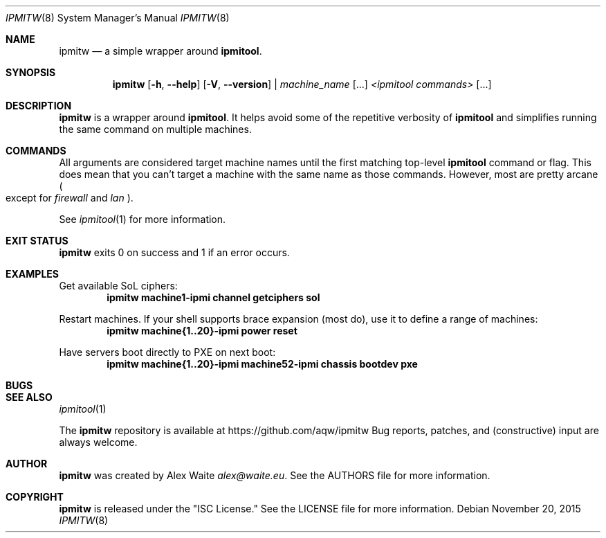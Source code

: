 .\" This file is licensed under the CC\[hy]BY\[hy]SA license.
.\" See the AUTHORS and LICENSE files for more information.
.Dd November 20, 2015
.Dt IPMITW 8
.Os \" Current operating system.
.
.Sh NAME
.Nm ipmitw
.Nd a simple wrapper around
.Cm ipmitool .
.
.Sh SYNOPSIS
.Nm
.Op Fl h , Fl Fl help
.Op Fl V , Fl Fl version
|
.Ar machine_name
.Op ...
.Ar <ipmitool commands>
.Op ...
.
.Sh DESCRIPTION
.Nm
is a wrapper around
.Cm ipmitool .
It helps avoid some of the repetitive verbosity of
.Cm ipmitool
and simplifies running the same command on multiple machines.
.
.Sh COMMANDS
All arguments are considered target machine names until the first matching
top\-level
.Cm ipmitool
command or flag. This does mean that you can't target a machine with the same
name as those commands. However, most are pretty arcane
.Po except for
.Ar firewall
and
.Ar lan
.Pc .
.Pp
See
.Xr ipmitool 1
for more information.
.
.Sh EXIT STATUS
.Nm
exits 0 on success and 1 if an error occurs.
.
.Sh EXAMPLES
.Pp
Get available SoL ciphers:
.Dl ipmitw machine1-ipmi channel getciphers sol
.Pp
Restart machines. If your shell supports brace expansion (most do), use it to
define a range of machines:
.Dl ipmitw machine{1..20}-ipmi power reset
.Pp
Have servers boot directly to PXE on next boot:
.Dl ipmitw machine{1..20}-ipmi machine52-ipmi chassis bootdev pxe
.
.Sh BUGS
.Pp Hopefully none.
.
.Sh SEE ALSO
.Xr ipmitool 1
.Pp
The
.Nm
repository is available at
.Lk https://github.com/aqw/ipmitw
Bug reports, patches, and (constructive) input are always welcome.
.Sh AUTHOR
.Nm
was created by
.An Alex Waite
.Mt alex@waite.eu .
See the AUTHORS file for more information.
.
.Sh COPYRIGHT
.Nm
is released under the
.Qq ISC License.
See the LICENSE file for more information.
.
